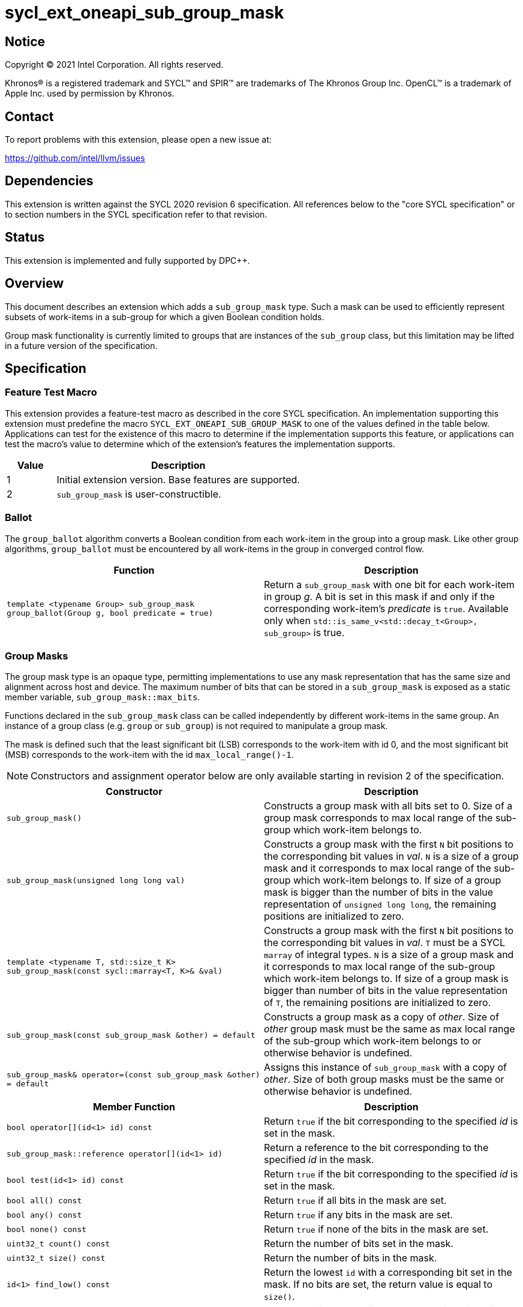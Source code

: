 = sycl_ext_oneapi_sub_group_mask
:source-highlighter: coderay
:coderay-linenums-mode: table

// This section needs to be after the document title.
:doctype: book
:toc2:
:toc: left
:encoding: utf-8
:lang: en
:dpcpp: pass:[DPC++]

:blank: pass:[ +]

// Set the default source code type in this document to C++,
// for syntax highlighting purposes.  This is needed because
// docbook uses c++ and html5 uses cpp.
:language: {basebackend@docbook:c++:cpp}


== Notice

[%hardbreaks]
Copyright (C) 2021 Intel Corporation.  All rights reserved.

Khronos(R) is a registered trademark and SYCL(TM) and SPIR(TM) are trademarks
of The Khronos Group Inc.  OpenCL(TM) is a trademark of Apple Inc. used by
permission by Khronos.


== Contact

To report problems with this extension, please open a new issue at:

https://github.com/intel/llvm/issues


== Dependencies

This extension is written against the SYCL 2020 revision 6 specification.  All
references below to the "core SYCL specification" or to section numbers in the
SYCL specification refer to that revision.


== Status

This extension is implemented and fully supported by {dpcpp}.

== Overview

This document describes an extension which adds a `sub_group_mask` type. Such a
mask can be used to efficiently represent subsets of work-items in a sub-group
for which a given Boolean condition holds.

Group mask functionality is currently limited to groups that are instances of
the `sub_group` class, but this limitation may be lifted in a future version of
the specification.


== Specification

=== Feature Test Macro

This extension provides a feature-test macro as described in the core SYCL
specification.  An implementation supporting this extension must predefine the
macro `SYCL_EXT_ONEAPI_SUB_GROUP_MASK` to one of the values defined in the table
below.  Applications can test for the existence of this macro to determine if
the implementation supports this feature, or applications can test the macro's
value to determine which of the extension's features the implementation
supports.

[%header,cols="1,5"]
|===
|Value |Description
|1     |Initial extension version.  Base features are supported.
|2     |`sub_group_mask` is user-constructible.
|===


=== Ballot

The `group_ballot` algorithm converts a Boolean condition from each work-item
in the group into a group mask.  Like other group algorithms, `group_ballot`
must be encountered by all work-items in the group in converged control flow.

|===
|Function|Description

|`template <typename Group> sub_group_mask group_ballot(Group g, bool predicate = true)`
|Return a `sub_group_mask` with one bit for each work-item in group _g_. A bit
is set in this mask if and only if the corresponding work-item's _predicate_ is
`true`. Available only when `std::is_same_v<std::decay_t<Group>, sub_group>` is true.
|===

=== Group Masks

The group mask type is an opaque type, permitting implementations to use any
mask representation that has the same size and alignment across host and
device. The maximum number of bits that can be stored in a `sub_group_mask` is
exposed as a static member variable, `sub_group_mask::max_bits`.

Functions declared in the `sub_group_mask` class can be called independently by
different work-items in the same group.  An instance of a group class (e.g.
`group` or `sub_group`) is not required to manipulate a group mask.

The mask is defined such that the least significant bit (LSB) corresponds to
the work-item with id 0, and the most significant bit (MSB) corresponds to the
work-item with the id `max_local_range()-1`.

NOTE: Constructors and assignment operator below are only available starting in
revision 2 of the specification.

|===
|Constructor|Description

|`sub_group_mask()`
|Constructs a group mask with all bits set to 0. Size of a group mask
corresponds to max local range of the sub-group which work-item belongs to.

|`sub_group_mask(unsigned long long val)`
|Constructs a group mask with the first `N` bit positions to the
corresponding bit values in _val_. `N` is a size of a group mask and it
corresponds to max local range of the sub-group which work-item belongs to. If
size of a group mask is bigger than the number of bits in the value
representation of `unsigned long long`, the remaining positions are initialized
to zero.

|`template <typename T, std::size_t K> sub_group_mask(const sycl::marray<T, K>& &val)`
|Constructs a group mask with the first `N` bit positions to the
corresponding bit values in _val_. `T` must be a SYCL `marray` of integral
types. `N` is a size of a group mask and it corresponds to max local range of
the sub-group which work-item belongs to. If size of a group mask is bigger than
number of bits in the value representation of `T`, the remaining positions are
initialized to zero.

|`sub_group_mask(const sub_group_mask &other) = default`
|Constructs a group mask as a copy of _other_. Size of _other_ group mask must
be the same as max local range of the sub-group which work-item belongs to or
otherwise behavior is undefined.

|`sub_group_mask& operator=(const sub_group_mask &other) = default`
|Assigns this instance of `sub_group_mask` with a copy of _other_. Size of both
group masks must be the same or otherwise behavior is undefined.
|===


|===
|Member Function|Description

|`bool operator[](id<1> id) const`
|Return `true` if the bit corresponding to the specified _id_ is set in the
 mask.

|`sub_group_mask::reference operator[](id<1> id)`
|Return a reference to the bit corresponding to the specified _id_ in the mask.

|`bool test(id<1> id) const`
|Return `true` if the bit corresponding to the specified _id_ is set in the
 mask.

|`bool all() const`
|Return `true` if all bits in the mask are set.

|`bool any() const`
|Return `true` if any bits in the mask are set.

|`bool none() const`
|Return `true` if none of the bits in the mask are set.

|`uint32_t count() const`
|Return the number of bits set in the mask.

|`uint32_t size() const`
|Return the number of bits in the mask.

|`id<1> find_low() const`
|Return the lowest `id` with a corresponding bit set in the mask. If no bits
 are set, the return value is equal to `size()`.

|`id<1> find_high() const`
|Return the highest `id` with a corresponding bit set in the mask. If no bits
 are set, the return value is equal to `size()`.

|`template <typename T> void insert_bits(const T &bits, id<1> pos = 0)`
|Insert `CHAR_BIT * sizeof(T)` bits into the mask, starting from _pos_.  `T`
 must be an integral type or a SYCL `marray` of integral types. If _pos_ pass:[+]
 `CHAR_BIT * sizeof(T)` is greater than `size()`, the final `size()` - (_pos_ pass:[+]
 `CHAR_BIT * sizeof(T)`) bits are ignored.

|`template <typename T> void extract_bits(T &out, id<1> pos = 0) const`
|Return `CHAR_BIT * sizeof(T)` bits from the mask, starting from _pos_.  `T`
 must be an integral type or a SYCL `marray` of integral types. If _pos_ pass:[+]
 `CHAR_BIT * sizeof(T)` is greater than `size()`, the final `size()` - (_pos_ pass:[+]
 `CHAR_BIT * sizeof(T)`) bits of the return value are zero.

|`void set()`
|Set all bits in the mask to true.

|`void set(id<1> id, bool value = true)`
|Set the bit corresponding to the specified _id_ to the value specified by
 _value_.

|`void reset()`
|Reset all bits in the mask.

|`void reset(id<1> id)`
|Reset the bit corresponding to the specified _id_.

|`void reset_low()`
|Reset the bit for the lowest `id` with a corresponding bit set in the mask.
 Functionally equivalent to `reset(find_low())`.

|`void reset_high()`
|Reset the bit for the highest `id` with a corresponding bit set in the mask.
 Functionally equivalent to `reset(find_high())`.

|`void flip()`
|Toggle the values of all bits in the mask.

|`void flip(id<1> id)`
|Toggle the value of the bit corresponding to the specified _id_.

|`bool operator==(const sub_group_mask &rhs) const`
|Return true if each bit in this mask is equal to the corresponding bit in
 `rhs`.

|`bool operator!=(const sub_group_mask &rhs) const`
|Return true if any bit in this mask is not equal to the corresponding bit in
 `rhs`.

|`sub_group_mask &operator &=(const sub_group_mask &rhs)`
|Set the bits of this mask to the result of performing a bitwise AND with this
 mask and `rhs`.

|`sub_group_mask &operator \|=(const sub_group_mask &rhs)`
|Set the bits of this mask to the result of performing a bitwise OR with this
 mask and `rhs`.

|`sub_group_mask &operator ^=(const sub_group_mask &rhs)`
|Set the bits of this mask to the result of performing a bitwise XOR with this
 mask and `rhs`.

|`sub_group_mask &operator pass:[<<=](size_t shift)`
|Set the bits of this mask to the result of shifting its bits _shift_ positions
 to the left using a logical shift.  Bits that are shifted out to the left are
 discarded, and zeroes are shifted in from the right.

|`sub_group_mask &operator >>=(size_t shift)`
|Set the bits of this mask to the result of shifting its bits _shift_ positions
 to the right using a logical shift.  Bits that are shifted out to the right are
 discarded, and zeroes are shifted in from the left.

|`sub_group_mask operator ~() const`
|Return a mask representing the result of flipping all the bits in this mask.

|`sub_group_mask operator <<(size_t shift) const`
|Return a mask representing the result of shifting its bits _shift_ positions
 to the left using a logical shift.  Bits that are shifted out to the left are
 discarded, and zeroes are shifted in from the right.

|`sub_group_mask operator >>(size_t shift) const`
|Return a mask representing the result of shifting its bits _shift_ positions
 to the right using a logical shift.  Bits that are shifted out to the right are
 discarded, and zeroes are shifted in from the left.

|===

|===
|Function|Description

|`sub_group_mask operator &(const sub_group_mask& lhs, const sub_group_mask& rhs)`
|Return a mask representing the result of performing a bitwise AND of `lhs` and
 `rhs`.

|`sub_group_mask operator \|(const sub_group_mask& lhs, const sub_group_mask& rhs)`
|Return a mask representing the result of performing a bitwise OR of `lhs` and
 `rhs`.

|`sub_group_mask operator ^(const sub_group_mask& lhs, const sub_group_mask& rhs)`
|Return a mask representing the result of performing a bitwise XOR of `lhs` and
 `rhs`.

|===

==== Sample Header

[source, c++]
----
namespace sycl {
namespace ext {
namespace oneapi {

struct sub_group_mask {

  // enable reference to individual bit
  struct reference {
    reference& operator=(bool x);
    reference& operator=(const reference& x);
    bool operator~() const;
    operator bool() const;
    reference& flip();
  };

  static constexpr size_t max_bits = /* implementation-defined */;

#if SYCL_EXT_ONEAPI_SUB_GROUP_MASK >= 2
  sub_group_mask();
  sub_group_mask(unsigned long long val);
  template<typename T, std::size_t K>
  sub_group_mask(const sycl::marray<T, K>& val);
  sub_group_mask(const sub_group_mask &other) = default;
  sub_group_mask& operator=(const sub_group_mask &other) = default;
#endif

  bool operator[](id<1> id) const;
  reference operator[](id<1> id);
  bool test(id<1> id) const;
  bool all() const;
  bool any() const;
  bool none() const;
  uint32_t count() const;
  uint32_t size() const;
  id<1> find_low() const;
  id<1> find_high() const;

  template <typename T>
  void insert_bits(const T &bits, id<1> pos = 0);

  template <typename T>
  void extract_bits(T &out, id<1> pos = 0) const;

  void set();
  void set(id<1> id, bool value = true);
  void reset();
  void reset(id<1> id);
  void reset_low();
  void reset_high();
  void flip();
  void flip(id<1> id);

  bool operator==(const sub_group_mask &rhs) const;
  bool operator!=(const sub_group_mask &rhs) const;

  sub_group_mask &operator &=(const sub_group_mask &rhs);
  sub_group_mask &operator |=(const sub_group_mask &rhs);
  sub_group_mask &operator ^=(const sub_group_mask &rhs);
  sub_group_mask &operator <<=(size_t n);
  sub_group_mask &operator >>=(size_t n);

  sub_group_mask operator ~() const;
  sub_group_mask operator <<(size_t n) const;
  sub_group_mask operator >>(size_t n) const;

};

sub_group_mask operator &(const sub_group_mask& lhs, const sub_group_mask& rhs);
sub_group_mask operator |(const sub_group_mask& lhs, const sub_group_mask& rhs);
sub_group_mask operator ^(const sub_group_mask& lhs, const sub_group_mask& rhs);

} // namespace oneapi
} // namespace ext
} // namespace sycl
----

== Issues

None.

//. asd
//+
//--
//*RESOLUTION*: Not resolved.
//--
